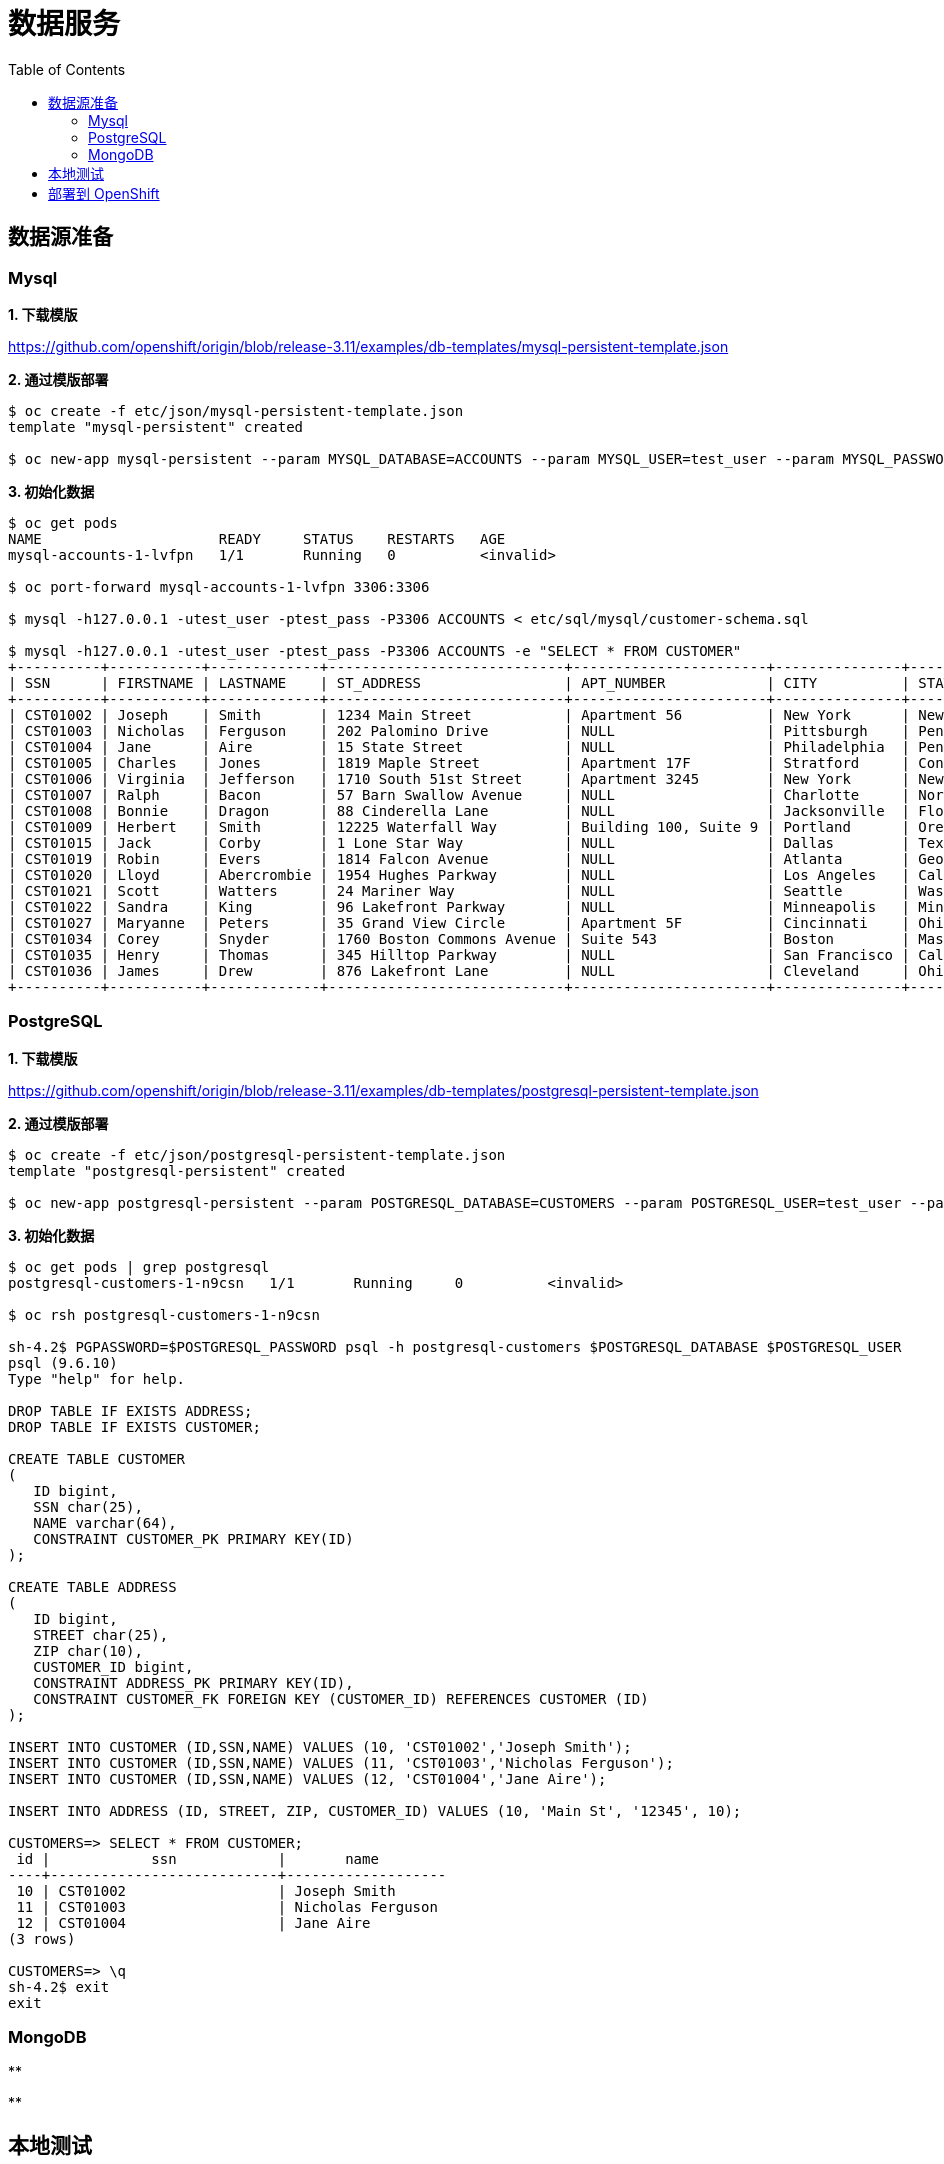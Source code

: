 = 数据服务
:toc: manual

== 数据源准备

=== Mysql

*1. 下载模版*

https://github.com/openshift/origin/blob/release-3.11/examples/db-templates/mysql-persistent-template.json

[source, text]
.*2. 通过模版部署*
----
$ oc create -f etc/json/mysql-persistent-template.json 
template "mysql-persistent" created

$ oc new-app mysql-persistent --param MYSQL_DATABASE=ACCOUNTS --param MYSQL_USER=test_user --param MYSQL_PASSWORD=test_pass --param MYSQL_ROOT_PASSWORD=redhat --param DATABASE_SERVICE_NAME=mysql-accounts
----

[source, text]
.*3. 初始化数据*
----
$ oc get pods
NAME                     READY     STATUS    RESTARTS   AGE
mysql-accounts-1-lvfpn   1/1       Running   0          <invalid>

$ oc port-forward mysql-accounts-1-lvfpn 3306:3306

$ mysql -h127.0.0.1 -utest_user -ptest_pass -P3306 ACCOUNTS < etc/sql/mysql/customer-schema.sql

$ mysql -h127.0.0.1 -utest_user -ptest_pass -P3306 ACCOUNTS -e "SELECT * FROM CUSTOMER"
+----------+-----------+-------------+----------------------------+-----------------------+---------------+----------------+---------+---------------+
| SSN      | FIRSTNAME | LASTNAME    | ST_ADDRESS                 | APT_NUMBER            | CITY          | STATE          | ZIPCODE | PHONE         |
+----------+-----------+-------------+----------------------------+-----------------------+---------------+----------------+---------+---------------+
| CST01002 | Joseph    | Smith       | 1234 Main Street           | Apartment 56          | New York      | New York       | 10174   | (646)555-1776 |
| CST01003 | Nicholas  | Ferguson    | 202 Palomino Drive         | NULL                  | Pittsburgh    | Pennsylvania   | 15071   | (412)555-4327 |
| CST01004 | Jane      | Aire        | 15 State Street            | NULL                  | Philadelphia  | Pennsylvania   | 19154   | (814)555-6789 |
| CST01005 | Charles   | Jones       | 1819 Maple Street          | Apartment 17F         | Stratford     | Connecticut    | 06614   | (203)555-3947 |
| CST01006 | Virginia  | Jefferson   | 1710 South 51st Street     | Apartment 3245        | New York      | New York       | 10175   | (718)555-2693 |
| CST01007 | Ralph     | Bacon       | 57 Barn Swallow Avenue     | NULL                  | Charlotte     | North Carolina | 28205   | (704)555-4576 |
| CST01008 | Bonnie    | Dragon      | 88 Cinderella Lane         | NULL                  | Jacksonville  | Florida        | 32225   | (904)555-6514 |
| CST01009 | Herbert   | Smith       | 12225 Waterfall Way        | Building 100, Suite 9 | Portland      | Oregon         | 97220   | (971)555-7803 |
| CST01015 | Jack      | Corby       | 1 Lone Star Way            | NULL                  | Dallas        | Texas          | 75231   | (469)555-8023 |
| CST01019 | Robin     | Evers       | 1814 Falcon Avenue         | NULL                  | Atlanta       | Georgia        | 30355   | (470)555-4390 |
| CST01020 | Lloyd     | Abercrombie | 1954 Hughes Parkway        | NULL                  | Los Angeles   | California     | 90099   | (213)555-2312 |
| CST01021 | Scott     | Watters     | 24 Mariner Way             | NULL                  | Seattle       | Washington     | 98124   | (206)555-6790 |
| CST01022 | Sandra    | King        | 96 Lakefront Parkway       | NULL                  | Minneapolis   | Minnesota      | 55426   | (651)555-9017 |
| CST01027 | Maryanne  | Peters      | 35 Grand View Circle       | Apartment 5F          | Cincinnati    | Ohio           | 45232   | (513)555-9067 |
| CST01034 | Corey     | Snyder      | 1760 Boston Commons Avenue | Suite 543             | Boston        | Massachusetts  | 02136   | (617)555-3546 |
| CST01035 | Henry     | Thomas      | 345 Hilltop Parkway        | NULL                  | San Francisco | California     | 94129   | (415)555-2093 |
| CST01036 | James     | Drew        | 876 Lakefront Lane         | NULL                  | Cleveland     | Ohio           | 44107   | (216)555-6523 |
+----------+-----------+-------------+----------------------------+-----------------------+---------------+----------------+---------+---------------+
----

=== PostgreSQL

*1. 下载模版*

https://github.com/openshift/origin/blob/release-3.11/examples/db-templates/postgresql-persistent-template.json

[source, text]
.*2. 通过模版部署*
----
$ oc create -f etc/json/postgresql-persistent-template.json 
template "postgresql-persistent" created

$ oc new-app postgresql-persistent --param POSTGRESQL_DATABASE=CUSTOMERS --param POSTGRESQL_USER=test_user --param POSTGRESQL_PASSWORD=test_pass --param DATABASE_SERVICE_NAME=postgresql-customers
----

[source, text]
.*3. 初始化数据*
----
$ oc get pods | grep postgresql
postgresql-customers-1-n9csn   1/1       Running     0          <invalid>

$ oc rsh postgresql-customers-1-n9csn

sh-4.2$ PGPASSWORD=$POSTGRESQL_PASSWORD psql -h postgresql-customers $POSTGRESQL_DATABASE $POSTGRESQL_USER
psql (9.6.10)
Type "help" for help.

DROP TABLE IF EXISTS ADDRESS;
DROP TABLE IF EXISTS CUSTOMER;

CREATE TABLE CUSTOMER
(
   ID bigint,
   SSN char(25),
   NAME varchar(64),
   CONSTRAINT CUSTOMER_PK PRIMARY KEY(ID)
);

CREATE TABLE ADDRESS
(
   ID bigint,
   STREET char(25),
   ZIP char(10),
   CUSTOMER_ID bigint,
   CONSTRAINT ADDRESS_PK PRIMARY KEY(ID),
   CONSTRAINT CUSTOMER_FK FOREIGN KEY (CUSTOMER_ID) REFERENCES CUSTOMER (ID)
);

INSERT INTO CUSTOMER (ID,SSN,NAME) VALUES (10, 'CST01002','Joseph Smith');
INSERT INTO CUSTOMER (ID,SSN,NAME) VALUES (11, 'CST01003','Nicholas Ferguson');
INSERT INTO CUSTOMER (ID,SSN,NAME) VALUES (12, 'CST01004','Jane Aire');

INSERT INTO ADDRESS (ID, STREET, ZIP, CUSTOMER_ID) VALUES (10, 'Main St', '12345', 10);

CUSTOMERS=> SELECT * FROM CUSTOMER;
 id |            ssn            |       name        
----+---------------------------+-------------------
 10 | CST01002                  | Joseph Smith
 11 | CST01003                  | Nicholas Ferguson
 12 | CST01004                  | Jane Aire
(3 rows)

CUSTOMERS=> \q
sh-4.2$ exit
exit
----

=== MongoDB

[source, text]
.**
----

----

[source, text]
.**
----

----


== 本地测试

[source, text]
.*1. 编译*
----
$ mvn clean install
----

[source, text]
.*2. 启动*
----
$ java -Dswarm.datasources.data-sources.AccountsDS.connection-url=jdbc:mysql://127.0.0.1:3306/ACCOUNTS \
       -Dswarm.datasources.data-sources.AccountsDS.user-name=test_user \
       -Dswarm.datasources.data-sources.AccountsDS.password=test_pass \
       -Dswarm.datasources.data-sources.AccountsDS.driver-name=mysql \
       -jar target/data-service-1.0.0-thorntail.jar
----

*3. 使用如下 URL 进行本地测试*

* http://localhost:8080/odata4/Portfolio.1/Accounts/$metadata
* http://localhost:8080/odata4/Portfolio.1/Accounts/CUSTOMER

== 部署到 OpenShift

[source, text]
.*1. 部署*
----
$ mvn package fabric8:deploy -Popenshift
----

*2. 使用如下 URL 进行本地测试*

* http://data-service-odata.apps.example.com/odata4/Portfolio.1/Accounts/$metadata
* http://data-service-odata.apps.example.com/odata4/Portfolio.1/Accounts/CUSTOMER?$format=JSON


